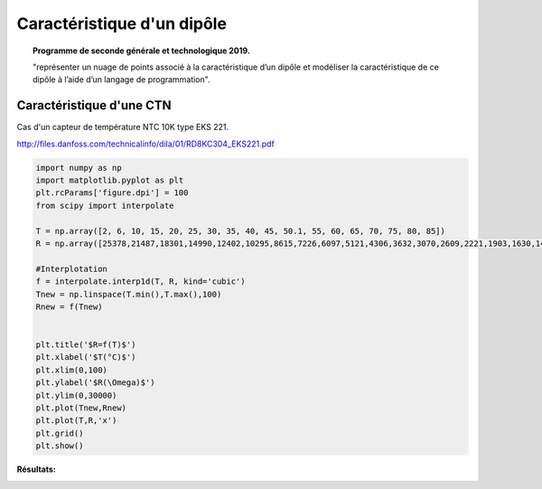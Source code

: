 ===========================
Caractéristique d'un dipôle
===========================

.. topic:: Programme de seconde générale et technologique 2019.

   "représenter un nuage de points associé à la caractéristique d’un dipôle et modéliser la caractéristique de ce dipôle à l’aide d’un langage de programmation".

Caractéristique d'une CTN
=========================

Cas d'un capteur de température NTC 10K type EKS 221.

http://files.danfoss.com/technicalinfo/dila/01/RD8KC304_EKS221.pdf

.. code-block:: python

   import numpy as np
   import matplotlib.pyplot as plt
   plt.rcParams['figure.dpi'] = 100
   from scipy import interpolate

   T = np.array([2, 6, 10, 15, 20, 25, 30, 35, 40, 45, 50.1, 55, 60, 65, 70, 75, 80, 85])
   R = np.array([25378,21487,18301,14990,12402,10295,8615,7226,6097,5121,4306,3632,3070,2609,2221,1903,1630,1404])

   #Interplotation
   f = interpolate.interp1d(T, R, kind='cubic')
   Tnew = np.linspace(T.min(),T.max(),100)
   Rnew = f(Tnew)


   plt.title('$R=f(T)$')
   plt.xlabel('$T(°C)$')
   plt.xlim(0,100)
   plt.ylabel('$R(\Omega)$')
   plt.ylim(0,30000)
   plt.plot(Tnew,Rnew)
   plt.plot(T,R,'x')
   plt.grid()
   plt.show()

:Résultats:

.. image:: images/Exemple_Capteur_CTN.png
   :width: 539 px
   :height: 385px
   :scale: 100 %
   :alt: alternate text
   :align: center
